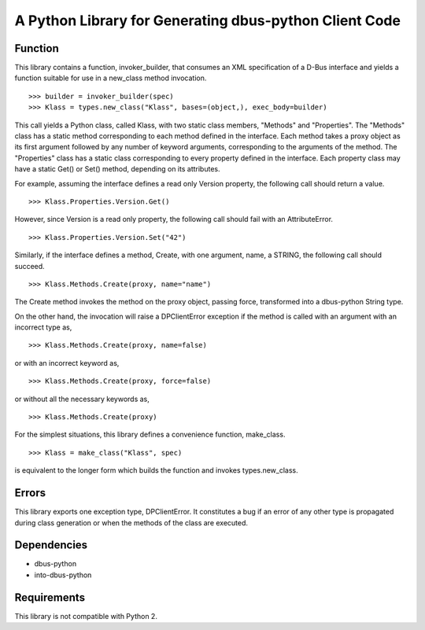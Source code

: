 A Python Library for Generating dbus-python Client Code
=======================================================

Function
--------
This library contains a function, invoker_builder, that consumes
an XML specification of a D-Bus interface and yields a function suitable
for use in a new_class method invocation. ::

>>> builder = invoker_builder(spec)
>>> Klass = types.new_class("Klass", bases=(object,), exec_body=builder)

This call yields a Python class, called Klass, with two static class
members, "Methods" and "Properties". The "Methods" class has a static
method corresponding to each method defined in the interface. Each method
takes a proxy object as its first argument followed by any number of
keyword arguments, corresponding to the arguments of the method. The
"Properties" class has a static class corresponding to every property
defined in the interface. Each property class may have a static Get() or
Set() method, depending on its attributes.

For example, assuming the interface defines a read only Version property,
the following call should return a value. ::

>>> Klass.Properties.Version.Get()

However, since Version is a read only property, the following call should
fail with an AttributeError. ::

>>> Klass.Properties.Version.Set("42")

Similarly, if the interface defines a method, Create, with one argument,
name, a STRING, the following call should succeed. ::

>>> Klass.Methods.Create(proxy, name="name")

The Create method invokes the method on the proxy object, passing force,
transformed into a dbus-python String type.

On the other hand, the invocation will raise a DPClientError exception if
the method is called with an argument with an incorrect type as, ::

>>> Klass.Methods.Create(proxy, name=false)

or with an incorrect keyword as, ::

>>> Klass.Methods.Create(proxy, force=false)

or without all the necessary keywords as, ::

>>> Klass.Methods.Create(proxy)

For the simplest situations, this library defines a convenience function,
make_class. ::

>>> Klass = make_class("Klass", spec) 

is equivalent to the longer form which builds the function and invokes
types.new_class.

Errors
------
This library exports one exception type, DPClientError. It constitutes a bug
if an error of any other type is propagated during class generation or when
the methods of the class are executed.

Dependencies
------------
* dbus-python
* into-dbus-python

Requirements
------------
This library is not compatible with Python 2.
